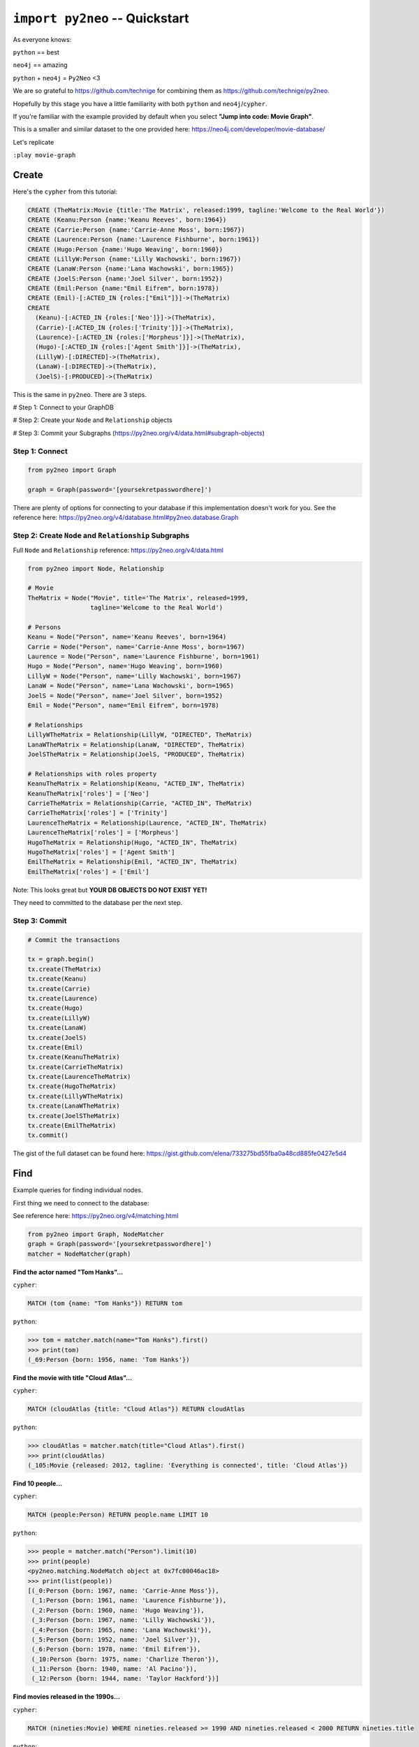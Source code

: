 *******************************
``import py2neo`` -- Quickstart
*******************************

As everyone knows:

``python`` == best

``neo4j`` == amazing

.. image:: both.gif

``python`` + ``neo4j`` = ``Py2Neo`` <3

We are so grateful to https://github.com/technige for combining them as https://github.com/technige/py2neo.

Hopefully by this stage you have a little familiarity with both ``python`` and ``neo4j``\/``cypher``.

If you're familiar with the example provided by default when you select **"Jump into code: Movie Graph"**.

This is a smaller and similar dataset to the one provided here:
https://neo4j.com/developer/movie-database/

Let's replicate

``:play movie-graph``

Create
++++++

Here's the ``cypher`` from this tutorial:

.. code-block:: cypher

    CREATE (TheMatrix:Movie {title:'The Matrix', released:1999, tagline:'Welcome to the Real World'})
    CREATE (Keanu:Person {name:'Keanu Reeves', born:1964})
    CREATE (Carrie:Person {name:'Carrie-Anne Moss', born:1967})
    CREATE (Laurence:Person {name:'Laurence Fishburne', born:1961})
    CREATE (Hugo:Person {name:'Hugo Weaving', born:1960})
    CREATE (LillyW:Person {name:'Lilly Wachowski', born:1967})
    CREATE (LanaW:Person {name:'Lana Wachowski', born:1965})
    CREATE (JoelS:Person {name:'Joel Silver', born:1952})
    CREATE (Emil:Person {name:"Emil Eifrem", born:1978})
    CREATE (Emil)-[:ACTED_IN {roles:["Emil"]}]->(TheMatrix)
    CREATE
      (Keanu)-[:ACTED_IN {roles:['Neo']}]->(TheMatrix),
      (Carrie)-[:ACTED_IN {roles:['Trinity']}]->(TheMatrix),
      (Laurence)-[:ACTED_IN {roles:['Morpheus']}]->(TheMatrix),
      (Hugo)-[:ACTED_IN {roles:['Agent Smith']}]->(TheMatrix),
      (LillyW)-[:DIRECTED]->(TheMatrix),
      (LanaW)-[:DIRECTED]->(TheMatrix),
      (JoelS)-[:PRODUCED]->(TheMatrix)

This is the same in ``py2neo``. There are 3 steps.

# Step 1: Connect to your GraphDB

# Step 2: Create your ``Node`` and ``Relationship`` objects

# Step 3: Commit your Subgraphs (https://py2neo.org/v4/data.html#subgraph-objects)


Step 1: Connect
---------------

.. code-block:: python

    from py2neo import Graph

    graph = Graph(password='[yoursekretpasswordhere]')


There are plenty of options for connecting to your database if this implementation doesn't work for you. See the reference here: https://py2neo.org/v4/database.html#py2neo.database.Graph


Step 2: Create ``Node`` and ``Relationship`` Subgraphs
------------------------------------------------------

Full ``Node`` and ``Relationship`` reference: https://py2neo.org/v4/data.html

.. code-block:: python

    from py2neo import Node, Relationship

    # Movie
    TheMatrix = Node("Movie", title='The Matrix', released=1999,
                     tagline='Welcome to the Real World')

    # Persons
    Keanu = Node("Person", name='Keanu Reeves', born=1964)
    Carrie = Node("Person", name='Carrie-Anne Moss', born=1967)
    Laurence = Node("Person", name='Laurence Fishburne', born=1961)
    Hugo = Node("Person", name='Hugo Weaving', born=1960)
    LillyW = Node("Person", name='Lilly Wachowski', born=1967)
    LanaW = Node("Person", name='Lana Wachowski', born=1965)
    JoelS = Node("Person", name='Joel Silver', born=1952)
    Emil = Node("Person", name="Emil Eifrem", born=1978)

    # Relationships
    LillyWTheMatrix = Relationship(LillyW, "DIRECTED", TheMatrix)
    LanaWTheMatrix = Relationship(LanaW, "DIRECTED", TheMatrix)
    JoelSTheMatrix = Relationship(JoelS, "PRODUCED", TheMatrix)

    # Relationships with roles property
    KeanuTheMatrix = Relationship(Keanu, "ACTED_IN", TheMatrix)
    KeanuTheMatrix['roles'] = ['Neo']
    CarrieTheMatrix = Relationship(Carrie, "ACTED_IN", TheMatrix)
    CarrieTheMatrix['roles'] = ['Trinity']
    LaurenceTheMatrix = Relationship(Laurence, "ACTED_IN", TheMatrix)
    LaurenceTheMatrix['roles'] = ['Morpheus']
    HugoTheMatrix = Relationship(Hugo, "ACTED_IN", TheMatrix)
    HugoTheMatrix['roles'] = ['Agent Smith']
    EmilTheMatrix = Relationship(Emil, "ACTED_IN", TheMatrix)
    EmilTheMatrix['roles'] = ['Emil']

Note: This looks great but **YOUR DB OBJECTS DO NOT EXIST YET!**

They need to committed to the database per the next step.


Step 3: Commit
--------------

.. code-block:: python

    # Commit the transactions

    tx = graph.begin()
    tx.create(TheMatrix)
    tx.create(Keanu)
    tx.create(Carrie)
    tx.create(Laurence)
    tx.create(Hugo)
    tx.create(LillyW)
    tx.create(LanaW)
    tx.create(JoelS)
    tx.create(Emil)
    tx.create(KeanuTheMatrix)
    tx.create(CarrieTheMatrix)
    tx.create(LaurenceTheMatrix)
    tx.create(HugoTheMatrix)
    tx.create(LillyWTheMatrix)
    tx.create(LanaWTheMatrix)
    tx.create(JoelSTheMatrix)
    tx.create(EmilTheMatrix)
    tx.commit()


The gist of the full dataset can be found here: https://gist.github.com/elena/733275bd55fba0a48cd885fe0427e5d4


Find
++++

Example queries for finding individual nodes.

First thing we need to connect to the database:

See reference here: https://py2neo.org/v4/matching.html

.. code-block:: python

    from py2neo import Graph, NodeMatcher
    graph = Graph(password='[yoursekretpasswordhere]')
    matcher = NodeMatcher(graph)

**Find the actor named "Tom Hanks"...**

``cypher``:

.. code-block:: cypher

    MATCH (tom {name: "Tom Hanks"}) RETURN tom

``python``:

.. code-block:: python

    >>> tom = matcher.match(name="Tom Hanks").first()
    >>> print(tom)
    (_69:Person {born: 1956, name: 'Tom Hanks'})


**Find the movie with title "Cloud Atlas"...**

``cypher``:

.. code-block:: cypher

    MATCH (cloudAtlas {title: "Cloud Atlas"}) RETURN cloudAtlas

``python``:

.. code-block:: python

    >>> cloudAtlas = matcher.match(title="Cloud Atlas").first()
    >>> print(cloudAtlas)
    (_105:Movie {released: 2012, tagline: 'Everything is connected', title: 'Cloud Atlas'})


**Find 10 people...**

``cypher``:

.. code-block:: cypher

    MATCH (people:Person) RETURN people.name LIMIT 10

``python``:

.. code-block:: python

    >>> people = matcher.match("Person").limit(10)
    >>> print(people)
    <py2neo.matching.NodeMatch object at 0x7fc00046ac18>
    >>> print(list(people))
    [(_0:Person {born: 1967, name: 'Carrie-Anne Moss'}),
     (_1:Person {born: 1961, name: 'Laurence Fishburne'}),
     (_2:Person {born: 1960, name: 'Hugo Weaving'}),
     (_3:Person {born: 1967, name: 'Lilly Wachowski'}),
     (_4:Person {born: 1965, name: 'Lana Wachowski'}),
     (_5:Person {born: 1952, name: 'Joel Silver'}),
     (_6:Person {born: 1978, name: 'Emil Eifrem'}),
     (_10:Person {born: 1975, name: 'Charlize Theron'}),
     (_11:Person {born: 1940, name: 'Al Pacino'}),
     (_12:Person {born: 1944, name: 'Taylor Hackford'})]


**Find movies released in the 1990s...**

``cypher``:

.. code-block:: cypher

    MATCH (nineties:Movie) WHERE nineties.released >= 1990 AND nineties.released < 2000 RETURN nineties.title

``python``:

Note: watch the prefix **`"_."`** in the ``where`` statement.

.. code-block:: python

    >>> nineties = matcher.match("Movie").where('_.released >= 1990', '_.released < 2000')
    >>> print(list(nineties))
    [(_9:Movie {released: 1997, tagline: 'Evil has its winning ways', title: "The Devil's Advocate"}),
     (_13:Movie {released: 1992, tagline: "In the heart of the nation's capital, in a courthouse of the U.S. government, one man will stop at nothing to keep his honor, and one will stop at nothing to find the truth.", title: 'A Few Good Men'}),
     (_50:Movie {released: 1997, tagline: 'A comedy from the heart that goes for the throat.', title: 'As Good as It Gets'}),
     ...
     (_95:Movie {released: 1996, tagline: 'Come as you are', title: 'The Birdcage'}),
     (_97:Movie {released: 1992, tagline: "It's a hell of a thing, killing a man", title: 'Unforgiven'}),
     (_100:Movie {released: 1995, tagline: 'The hottest data on earth. In the coolest head in town', title: 'Johnny Mnemonic'}),
     (_140:Movie {released: 1999, tagline: "Walk a mile you'll never forget.", title: 'The Green Mile'}),
     (_151:Movie {released: 1992, tagline: "He didn't want law. He wanted justice.", title: 'Hoffa'}),
     (_154:Movie {released: 1995, tagline: 'Houston, we have a problem.', title: 'Apollo 13'}),
     (_157:Movie {released: 1996, tagline: "Don't Breathe. Don't Look Back.", title: 'Twister'}),
     (_167:Movie {released: 1999, tagline: "One robot's 200 year journey to become an ordinary man.", title: 'Bicentennial Man'}),
     (_181:Movie {released: 1992, tagline: 'Once in a lifetime you get a chance to do something different.', title: 'A League of Their Own'})]

See full reference here: https://py2neo.org/v4/matching.html


Query
+++++

Finding patterns within the graph.

1. Actors are people who acted in movies
2. Directors are people who directed a movie
3. What other relationships exist?

See reference here: https://py2neo.org/v4/matching.html

``RelationshipMatcher`` needs to be imported and instantiated:

.. code-block:: python

    from py2neo import Graph, RelationshipMatcher
    graph = Graph(password='[yoursekretpasswordhere]')
    r_matcher = RelationshipMatcher(graph)


**List all Tom Hanks movies...**

``cypher``:

.. code-block:: cypher

    MATCH (tom:Person {name: "Tom Hanks"})-[:ACTED_IN]->(tomHanksMovies) RETURN tom,tomHanksMovies

``python``:

.. code-block:: python

   >>> r_matcher = RelationshipMatcher(graph)
   >>> tom = matcher.match(name="Tom Hanks").first()
   >>> tomHanksMovies = r_matcher.match(nodes=[tom], r_type="ACTED_IN")
   >>> print(list(tomHanksMovies))
   [(Tom Hanks)-[:ACTED_IN {roles: ['Jimmy Dugan']}]->(_181),
    (Tom Hanks)-[:ACTED_IN {roles: ['Rep. Charlie Wilson']}]->(_169),
    (Tom Hanks)-[:ACTED_IN {roles: ['Hero Boy', 'Father', 'Conductor', 'Hobo', 'Scrooge', 'Santa Claus']}]->(_180),
    (Tom Hanks)-[:ACTED_IN {roles: ['Chuck Noland']}]->(_160),
    ...
    (Tom Hanks)-[:ACTED_IN {roles: ['Zachry', 'Dr. Henry Goose', 'Isaac Sachs', 'Dermot Hoggins']}]->(_105),
    (Tom Hanks)-[:ACTED_IN {roles: ['Mr. White']}]->(_85),
    (Tom Hanks)-[:ACTED_IN {roles: ['Joe Banks']}]->(_76),
    (Tom Hanks)-[:ACTED_IN {roles: ['Joe Fox']}]->(_65)]


**Who directed "Cloud Atlas"?**

``cypher``:

.. code-block:: cypher

    MATCH (cloudAtlas {title: "Cloud Atlas"})<-[:DIRECTED]-(directors) RETURN directors.name

This is possible, but getting out of the scope of ``py2neo``, the following are all cases where falling back to native cypher is probably best.

``python``:

.. code-block:: python

    >>> results = graph.run('MATCH (cloudAtlas {title: "Cloud Atlas"})<-[:DIRECTED]-(directors) RETURN directors.name')
    >>> results.data()
    [{'directors.name': 'Tom Tykwer'},
     {'directors.name': 'Lilly Wachowski'},
     {'directors.name': 'Lana Wachowski'}]

The following will produce the same result, although is less elegant:

``python``:

.. code-block:: python

    >>> cloudAtlas = matcher.match(title="Cloud Atlas").first()
    >>> directors = r_matcher.match(r_type="DIRECTED", nodes=(None, cloudAtlas))
    >>> for director in directors:
    >>>     print(director.nodes[0]['name'])
    Tom Tykwer
    Lilly Wachowski
    Lana Wachowski


**Tom Hanks' co-actors...**

``cypher``:

.. code-block:: cypher

   MATCH (tom:Person {name:"Tom Hanks"})-[:ACTED_IN]->(m)<-[:ACTED_IN]-(coActors) RETURN coActors.name

``python``:

.. code-block:: python

    >>> results = graph.run('MATCH (tom:Person {name:"Tom Hanks"})-[:ACTED_IN]->(m)<-[:ACTED_IN]-(coActors) RETURN coActors.name')
    >>> results.data()
     [{'coActors.name': 'Bill Paxton'},
      {'coActors.name': 'Madonna'},
      {'coActors.name': 'Geena Davis'},
      {'coActors.name': "Rosie O'Donnell"},
      {'coActors.name': 'Lori Petty'},
      {'coActors.name': 'Philip Seymour Hoffman'},
      ...
      {'coActors.name': 'Meg Ryan'},
      {'coActors.name': 'Steve Zahn'},
      {'coActors.name': 'Parker Posey'},
      {'coActors.name': 'Dave Chappelle'},
      {'coActors.name': 'Greg Kinnear'},
      {'coActors.name': 'Meg Ryan'}]


**How people are related to "Cloud Atlas"...**

``cypher``:

.. code-block:: cypher

    MATCH (people:Person)-[relatedTo]-(:Movie {title: "Cloud Atlas"}) RETURN people.name, Type(relatedTo), relatedTo

``python``:

.. code-block:: python

   >>> results = graph.run('MATCH (people:Person)-[relatedTo]-(:Movie {title: "Cloud Atlas"}) RETURN people.name, Type(relatedTo), relatedTo')
   >>> results.data()
   [<Record people.name='Jessica Thompson' Type(relatedTo)='REVIEWED' relatedTo=(Jessica Thompson)-[:REVIEWED {rating: 95, summary: 'An amazing journey'}]->(_105)>,
    <Record people.name='Stefan Arndt' Type(relatedTo)='PRODUCED' relatedTo=(Stefan Arndt)-[:PRODUCED {}]->(_105)>,
    <Record people.name='Tom Tykwer' Type(relatedTo)='DIRECTED' relatedTo=(Tom Tykwer)-[:DIRECTED {}]->(_105)>,
    <Record people.name='Lilly Wachowski' Type(relatedTo)='DIRECTED' relatedTo=(Lilly Wachowski)-[:DIRECTED {}]->(_105)>,
    <Record people.name='Lana Wachowski' Type(relatedTo)='DIRECTED' relatedTo=(Lana Wachowski)-[:DIRECTED {}]->(_105)>,
    <Record people.name='David Mitchell' Type(relatedTo)='WROTE' relatedTo=(David Mitchell)-[:WROTE {}]->(_105)>,
    <Record people.name='Jim Broadbent' Type(relatedTo)='ACTED_IN' relatedTo=(Jim Broadbent)-[:ACTED_IN {roles: ['Vyvyan Ayrs', 'Captain Molyneux', 'Timothy Cavendish']}]->(_105)>,
    <Record people.name='Hugo Weaving' Type(relatedTo)='ACTED_IN' relatedTo=(Hugo Weaving)-[:ACTED_IN {roles: ['Bill Smoke', 'Haskell Moore', 'Tadeusz Kesselring', 'Nurse Noakes', 'Boardman Mephi', 'Old Georgie']}]->(_105)>,
    <Record people.name='Halle Berry' Type(relatedTo)='ACTED_IN' relatedTo=(Halle Berry)-[:ACTED_IN {roles: ['Luisa Rey', 'Jocasta Ayrs', 'Ovid', 'Meronym']}]->(_105)>,
    <Record people.name='Tom Hanks' Type(relatedTo)='ACTED_IN' relatedTo=(Tom Hanks)-[:ACTED_IN {roles: ['Zachry', 'Dr. Henry Goose', 'Isaac Sachs', 'Dermot Hoggins']}]->(_105)>]



Solve
+++++


You've heard of the classic "Six Degrees of Kevin Bacon"? That is simply a shortest path query called the "Bacon Path".

1. Variable length patterns
2. Built-in shortestPath() algorithm

**Movies and actors up to 4 "hops" away from Kevin Bacon**

``cypher``:

.. code-block:: cypher

    MATCH (bacon:Person {name:"Kevin Bacon"})-[*1..4]-(hollywood)
    RETURN DISTINCT hollywood

``python``:

.. code-block:: python

    >>> results = graph.run('MATCH (bacon:Person {name:"Kevin Bacon"})-[*1..4]-(hollywood) RETURN DISTINCT hollywood')
    >>> results.data()
    [<Record hollywood=(_149:Person {born: 1969, name: 'Michael Sheen'})>, ... <Record hollywood=(_29:Person {born: 1959, name: 'Val Kilmer'})>, <Record hollywood=(_28:Person {born: 1957, name: 'Kelly McGillis'})>, <Record hollywood=(_27:Movie {released: 1986, tagline: 'I feel the need, the need for speed.', title: 'Top Gun'})>]
    >>> len(results.data())
    135

**Bacon path, the shortest path of any relationships to Meg Ryan**

``cypher``:

.. code-block:: cypher

    MATCH p=shortestPath(
      (bacon:Person {name:"Kevin Bacon"})-[*]-(meg:Person {name:"Meg Ryan"})
    )
    RETURN p

``python``:

.. code-block:: python

    >>> results = graph.run('MATCH p=shortestPath((bacon:Person {name:"Kevin Bacon"})-[*]-(meg:Person {name:"Meg Ryan"})) RETURN p')
    >>> results.data()
    [{'p': (Kevin Bacon)-[:ACTED_IN {roles: ['Jack Swigert']}]->(_154)<-[:ACTED_IN {roles: ['Jim Lovell']}]-(Tom Hanks)-[:ACTED_IN {roles: ['Joe Banks']}]->(_76)<-[:ACTED_IN {roles: ['DeDe', 'Angelica Graynamore', 'Patricia Graynamore']}]-(Meg Ryan)}]



For more information on shortest path:

https://neo4j.com/docs/developer-manual/current/cypher/clauses/match/#query-shortest-path

https://neo4j.com/docs/graph-algorithms/current/algorithms/shortest-path/


Recommend
+++++++++

Let's recommend new co-actors for Tom Hanks. A basic recommendation approach is to find connections past an immediate neighborhood which are themselves well connected.

For Tom Hanks, that means:

1. Find actors that Tom Hanks hasn't yet worked with, but his co-actors have.
2. Find someone who can introduce Tom to his potential co-actor.

``cypher``:

.. code-block:: cypher

    MATCH (tom:Person {name:"Tom Hanks"})-[:ACTED_IN]->(m)<-[:ACTED_IN]-(coActors),
          (coActors)-[:ACTED_IN]->(m2)<-[:ACTED_IN]-(cocoActors)
    WHERE NOT (tom)-[:ACTED_IN]->()<-[:ACTED_IN]-(cocoActors) AND tom <> cocoActors
    RETURN cocoActors.name AS Recommended, count(*) AS Strength ORDER BY Strength DESC

``python``:

.. code-block:: python


    >>> results = graph.run('MATCH (tom:Person {name:"Tom Hanks"})-[:ACTED_IN]->(m)<-[:ACTED_IN]-(coActors), (coActors)-[:ACTED_IN]->(m2)<-[:ACTED_IN]-(cocoActors) WHERE NOT (tom)-[:ACTED_IN]->()<-[:ACTED_IN]-(cocoActors) AND tom <> cocoActors RETURN cocoActors.name AS Recommended, count(*) AS Strength ORDER BY Strength DESC')
    >>> results.data()
    [{'Recommended': 'Tom Cruise', 'Strength': 5},
     {'Recommended': 'Zach Grenier', 'Strength': 5},
     {'Recommended': 'Cuba Gooding Jr.', 'Strength': 4},
     {'Recommended': 'Keanu Reeves', 'Strength': 4},
     {'Recommended': 'Carrie Fisher', 'Strength': 3},
     {'Recommended': 'Carrie-Anne Moss', 'Strength': 3},
     {'Recommended': 'Kelly McGillis', 'Strength': 3},
     {'Recommended': 'Val Kilmer', 'Strength': 3},
     {'Recommended': 'Anthony Edwards', 'Strength': 3},
     {'Recommended': 'Laurence Fishburne', 'Strength': 3},
     {'Recommended': 'Jack Nicholson', 'Strength': 3},
     ...
     {'Recommended': 'Emil Eifrem', 'Strength': 1},
     {'Recommended': 'Stephen Rea', 'Strength': 1},
     {'Recommended': 'John Hurt', 'Strength': 1},
     {'Recommended': 'Christian Bale', 'Strength': 1},
     {'Recommended': 'Robin Williams', 'Strength': 1},
     {'Recommended': 'Demi Moore', 'Strength': 1},
     {'Recommended': 'Aaron Sorkin', 'Strength': 1},
     {'Recommended': 'Jonathan Lipnicki', 'Strength': 1},
     {'Recommended': 'Jay Mohr', 'Strength': 1},
     {'Recommended': 'Regina King', 'Strength': 1},
     {'Recommended': 'Natalie Portman', 'Strength': 1}]

``cypher``:

.. code-block:: cypher

    MATCH (tom:Person {name:"Tom Hanks"})-[:ACTED_IN]->(m)<-[:ACTED_IN]-(coActors),
      (coActors)-[:ACTED_IN]->(m2)<-[:ACTED_IN]-(cruise:Person {name:"Tom Cruise"})
    RETURN tom, m, coActors, m2, cruise

``python``:

.. code-block:: python

    >>> results = graph.run('MATCH (tom:Person {name:"Tom Hanks"})-[:ACTED_IN]->(m)<-[:ACTED_IN]-(coActors), (coActors)-[:ACTED_IN]->(m2)<-[:ACTED_IN]-(cruise:Person {name:"Tom Cruise"}) RETURN tom, m, coActors, m2, cruise')
    >>> results.data()
    [{'tom': (_69:Person {born: 1956, name: 'Tom Hanks'}),
    'm': (_154:Movie {released: 1995, tagline: 'Houston, we have a problem.', title: 'Apollo 13'}),
    'coActors': (_17:Person {born: 1958, name: 'Kevin Bacon'}),
    'm2': (_13:Movie {released: 1992, tagline: "In the heart of the nation's capital, in a courthouse of the U.S. government, one man will stop at nothing to keep his honor, and one will stop at nothing to find the truth.", title: 'A Few Good Men'}),
    'cruise': (_14:Person {born: 1962, name: 'Tom Cruise'})},
    {'tom': (_69:Person {born: 1956, name: 'Tom Hanks'}),
    'm': (_140:Movie {released: 1999, tagline: "Walk a mile you'll never forget.", title: 'The Green Mile'}),
    'coActors': (_40:Person {born: 1961, name: 'Bonnie Hunt'}),
    'm2': (_35:Movie {released: 2000, tagline: 'The rest of his life begins now.', title: 'Jerry Maguire'}),
    'cruise': (_14:Person {born: 1962, name: 'Tom Cruise'})},
    {'tom': (_69:Person {born: 1956, name: 'Tom Hanks'}),
    'm': (_76:Movie {released: 1990, tagline: 'A story of love, lava and burning desire.', title: 'Joe Versus the Volcano'}),
    'coActors': (_32:Person {born: 1961, name: 'Meg Ryan'}),
    'm2': (_27:Movie {released: 1986, tagline: 'I feel the need, the need for speed.', title: 'Top Gun'}),
    'cruise': (_14:Person {born: 1962, name: 'Tom Cruise'})},
    {'tom': (_69:Person {born: 1956, name: 'Tom Hanks'}),
    'm': (_71:Movie {released: 1993, tagline: 'What if someone you never met, someone you never saw, someone you never knew was the only someone for you?', title: 'Sleepless in Seattle'}),
    'coActors': (_32:Person {born: 1961, name: 'Meg Ryan'}),
    'm2': (_27:Movie {released: 1986, tagline: 'I feel the need, the need for speed.', title: 'Top Gun'}),
    'cruise': (_14:Person {born: 1962, name: 'Tom Cruise'})},
    {'tom': (_69:Person {born: 1956, name: 'Tom Hanks'}),
    'm': (_65:Movie {released: 1998, tagline: 'At odds in life... in love on-line.', title: "You've Got Mail"}),
    'coActors': (_32:Person {born: 1961, name: 'Meg Ryan'}),
    'm2': (_27:Movie {released: 1986, tagline: 'I feel the need, the need for speed.', title: 'Top Gun'}),
    'cruise': (_14:Person {born: 1962, name: 'Tom Cruise'})}]

